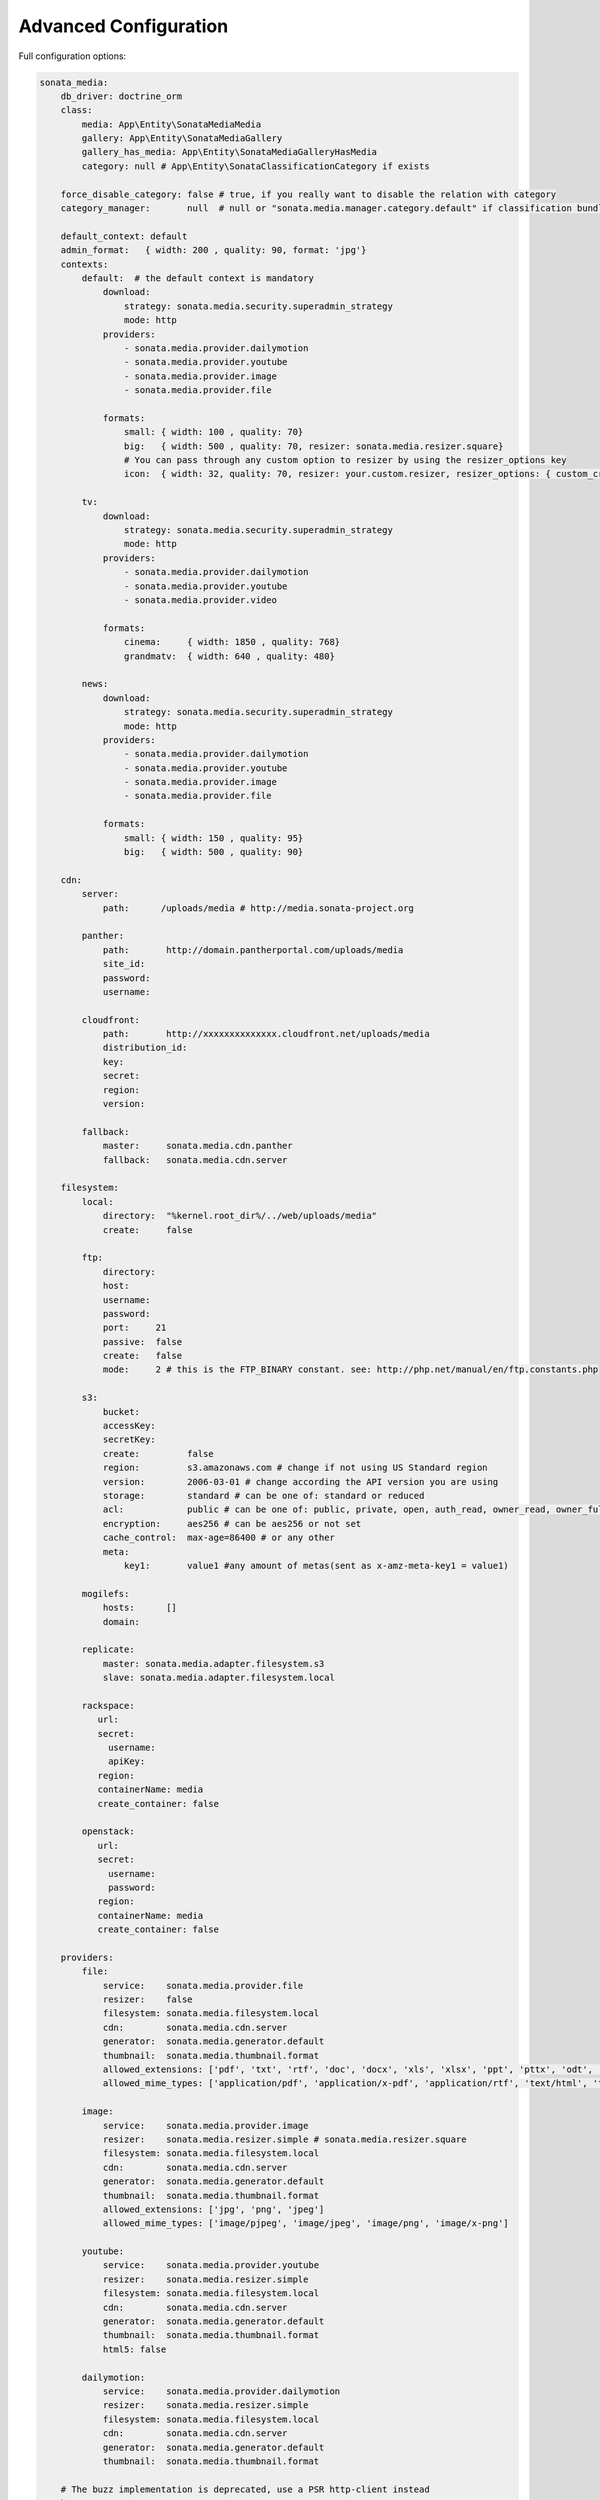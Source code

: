 Advanced Configuration
======================

Full configuration options:

.. code-block:: yaml

    sonata_media:
        db_driver: doctrine_orm
        class:
            media: App\Entity\SonataMediaMedia
            gallery: App\Entity\SonataMediaGallery
            gallery_has_media: App\Entity\SonataMediaGalleryHasMedia
            category: null # App\Entity\SonataClassificationCategory if exists

        force_disable_category: false # true, if you really want to disable the relation with category
        category_manager:       null  # null or "sonata.media.manager.category.default" if classification bundle exists

        default_context: default
        admin_format:   { width: 200 , quality: 90, format: 'jpg'}
        contexts:
            default:  # the default context is mandatory
                download:
                    strategy: sonata.media.security.superadmin_strategy
                    mode: http
                providers:
                    - sonata.media.provider.dailymotion
                    - sonata.media.provider.youtube
                    - sonata.media.provider.image
                    - sonata.media.provider.file

                formats:
                    small: { width: 100 , quality: 70}
                    big:   { width: 500 , quality: 70, resizer: sonata.media.resizer.square}
                    # You can pass through any custom option to resizer by using the resizer_options key
                    icon:  { width: 32, quality: 70, resizer: your.custom.resizer, resizer_options: { custom_crop: true } }

            tv:
                download:
                    strategy: sonata.media.security.superadmin_strategy
                    mode: http
                providers:
                    - sonata.media.provider.dailymotion
                    - sonata.media.provider.youtube
                    - sonata.media.provider.video

                formats:
                    cinema:     { width: 1850 , quality: 768}
                    grandmatv:  { width: 640 , quality: 480}

            news:
                download:
                    strategy: sonata.media.security.superadmin_strategy
                    mode: http
                providers:
                    - sonata.media.provider.dailymotion
                    - sonata.media.provider.youtube
                    - sonata.media.provider.image
                    - sonata.media.provider.file

                formats:
                    small: { width: 150 , quality: 95}
                    big:   { width: 500 , quality: 90}

        cdn:
            server:
                path:      /uploads/media # http://media.sonata-project.org

            panther:
                path:       http://domain.pantherportal.com/uploads/media
                site_id:
                password:
                username:

            cloudfront:
                path:       http://xxxxxxxxxxxxxx.cloudfront.net/uploads/media
                distribution_id:
                key:
                secret:
                region:
                version:

            fallback:
                master:     sonata.media.cdn.panther
                fallback:   sonata.media.cdn.server

        filesystem:
            local:
                directory:  "%kernel.root_dir%/../web/uploads/media"
                create:     false

            ftp:
                directory:
                host:
                username:
                password:
                port:     21
                passive:  false
                create:   false
                mode:     2 # this is the FTP_BINARY constant. see: http://php.net/manual/en/ftp.constants.php

            s3:
                bucket:
                accessKey:
                secretKey:
                create:         false
                region:         s3.amazonaws.com # change if not using US Standard region
                version:        2006-03-01 # change according the API version you are using
                storage:        standard # can be one of: standard or reduced
                acl:            public # can be one of: public, private, open, auth_read, owner_read, owner_full_control
                encryption:     aes256 # can be aes256 or not set
                cache_control:  max-age=86400 # or any other
                meta:
                    key1:       value1 #any amount of metas(sent as x-amz-meta-key1 = value1)

            mogilefs:
                hosts:      []
                domain:

            replicate:
                master: sonata.media.adapter.filesystem.s3
                slave: sonata.media.adapter.filesystem.local

            rackspace:
               url:
               secret:
                 username:
                 apiKey:
               region:
               containerName: media
               create_container: false

            openstack:
               url:
               secret:
                 username:
                 password:
               region:
               containerName: media
               create_container: false

        providers:
            file:
                service:    sonata.media.provider.file
                resizer:    false
                filesystem: sonata.media.filesystem.local
                cdn:        sonata.media.cdn.server
                generator:  sonata.media.generator.default
                thumbnail:  sonata.media.thumbnail.format
                allowed_extensions: ['pdf', 'txt', 'rtf', 'doc', 'docx', 'xls', 'xlsx', 'ppt', 'pttx', 'odt', 'odg', 'odp', 'ods', 'odc', 'odf', 'odb', 'csv', 'xml']
                allowed_mime_types: ['application/pdf', 'application/x-pdf', 'application/rtf', 'text/html', 'text/rtf', 'text/plain']

            image:
                service:    sonata.media.provider.image
                resizer:    sonata.media.resizer.simple # sonata.media.resizer.square
                filesystem: sonata.media.filesystem.local
                cdn:        sonata.media.cdn.server
                generator:  sonata.media.generator.default
                thumbnail:  sonata.media.thumbnail.format
                allowed_extensions: ['jpg', 'png', 'jpeg']
                allowed_mime_types: ['image/pjpeg', 'image/jpeg', 'image/png', 'image/x-png']

            youtube:
                service:    sonata.media.provider.youtube
                resizer:    sonata.media.resizer.simple
                filesystem: sonata.media.filesystem.local
                cdn:        sonata.media.cdn.server
                generator:  sonata.media.generator.default
                thumbnail:  sonata.media.thumbnail.format
                html5: false

            dailymotion:
                service:    sonata.media.provider.dailymotion
                resizer:    sonata.media.resizer.simple
                filesystem: sonata.media.filesystem.local
                cdn:        sonata.media.cdn.server
                generator:  sonata.media.generator.default
                thumbnail:  sonata.media.thumbnail.format

        # The buzz implementation is deprecated, use a PSR http-client instead
        buzz:
            connector:  sonata.media.buzz.connector.file_get_contents # sonata.media.buzz.connector.curl

        http:
            client:          'symfony_http_client'       # You need symfony/http-client for this
            message_factory: 'nyholm.psr7.psr17_factory' # You need nyholm/psr7 for this

        services:
            symfony_http_client:
                class: Symfony\Component\HttpClient\Psr18Client

            nyholm.psr7.psr17_factory:
                class: Nyholm\Psr7\Factory\Psr17Factory
